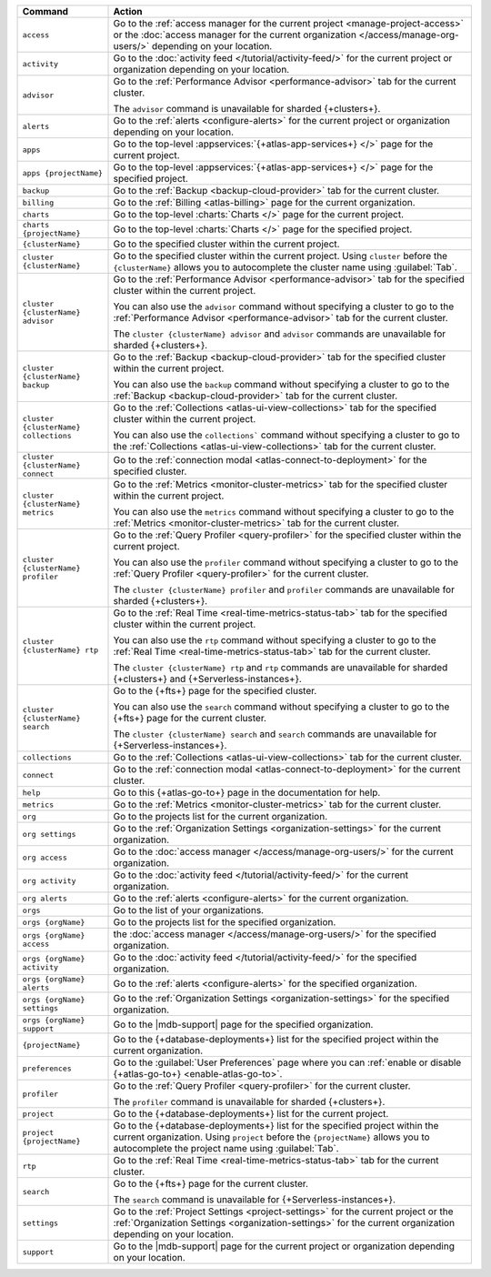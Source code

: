 .. list-table::
   :widths: 20 80
   :header-rows: 1

   * - Command
     - Action 

   * - ``access``
     - Go to the :ref:`access manager for the current project <manage-project-access>` 
       or the :doc:`access manager for the current organization </access/manage-org-users/>`
       depending on your location.
       
   * - ``activity``
     - Go to the :doc:`activity feed </tutorial/activity-feed/>` for
       the current project or organization depending on your
       location.

   * - ``advisor``
     - Go to the :ref:`Performance Advisor <performance-advisor>` tab
       for the current cluster.

       The ``advisor`` command is unavailable for sharded {+clusters+}.

   * - ``alerts``
     - Go to the :ref:`alerts <configure-alerts>` for the current
       project or organization depending on your location.

   * - ``apps``
     - Go to the top-level :appservices:`{+atlas-app-services+} </>` page 
       for the current project.

   * - ``apps {projectName}``
     - Go to the top-level :appservices:`{+atlas-app-services+} </>` page 
       for the specified project.

   * - ``backup``
     - Go to the :ref:`Backup <backup-cloud-provider>` tab for the current cluster.
  
   * - ``billing``
     - Go to the :ref:`Billing <atlas-billing>` page for the current
       organization.

   * - ``charts``
     - Go to the top-level :charts:`Charts </>` page for the current
       project.

   * - ``charts {projectName}``
     - Go to the top-level :charts:`Charts </>` page for the specified project.

   * - ``{clusterName}``
     - Go to the specified cluster within the current project.

   * - ``cluster {clusterName}``
     - Go to the specified cluster within the current project. Using ``cluster``
       before the ``{clusterName}`` allows you to autocomplete the cluster name
       using :guilabel:`Tab`.

   * - ``cluster {clusterName} advisor``
     - Go to the :ref:`Performance Advisor <performance-advisor>` tab
       for the specified cluster within the current project.

       You can also use the ``advisor`` command without specifying a cluster to go to the :ref:`Performance Advisor <performance-advisor>` tab for the current cluster.

       The ``cluster {clusterName} advisor`` and ``advisor`` commands are unavailable for sharded {+clusters+}.       

   * - ``cluster {clusterName} backup``
     - Go to the :ref:`Backup <backup-cloud-provider>` tab for the specified
       cluster within the current project.

       You can also use the ``backup`` command without specifying a cluster to
       go to the :ref:`Backup <backup-cloud-provider>` tab for the current cluster.

   * - ``cluster {clusterName} collections``
     - Go to the :ref:`Collections <atlas-ui-view-collections>` tab for
       the specified cluster within the current project.

       You can also use the ``collections``` command without specifying a
       cluster to go to the :ref:`Collections <atlas-ui-view-collections>` tab for the
       current cluster.

   * - ``cluster {clusterName} connect``
     - Go to the :ref:`connection modal <atlas-connect-to-deployment>` for the
       specified cluster.

   * - ``cluster {clusterName} metrics``
     - Go to the :ref:`Metrics <monitor-cluster-metrics>` tab for the specified
       cluster within the current project.

       You can also use the ``metrics`` command without specifying a cluster to
       go to the :ref:`Metrics <monitor-cluster-metrics>` tab for the current 
       cluster.

   * - ``cluster {clusterName} profiler``
     - Go to the :ref:`Query Profiler <query-profiler>` for the specified cluster
       within the current project.

       You can also use the ``profiler`` command without specifying a cluster to
       go to the :ref:`Query Profiler <query-profiler>` for the current cluster.

       The ``cluster {clusterName} profiler`` and ``profiler`` commands are unavailable for sharded {+clusters+}.

   * - ``cluster {clusterName} rtp``
     - Go to the :ref:`Real Time <real-time-metrics-status-tab>` tab
       for the specified cluster within the current project.

       You can also use the ``rtp`` command without specifying a cluster to
       go to the :ref:`Real Time <real-time-metrics-status-tab>` tab for the
       current cluster.

       The ``cluster {clusterName} rtp`` and ``rtp`` commands are
       unavailable for sharded {+clusters+} and 
       {+Serverless-instances+}.

   * - ``cluster {clusterName} search``
     - Go to the {+fts+} page for the specified cluster.

       You can also use the ``search`` command without specifying a cluster to
       go to the {+fts+} page for the
       current cluster.

       The ``cluster {clusterName} search`` and ``search`` commands are
       unavailable for {+Serverless-instances+}.

   * - ``collections``
     - Go to the :ref:`Collections <atlas-ui-view-collections>` tab for the 
       current cluster.

   * - ``connect``
     - Go to the :ref:`connection modal <atlas-connect-to-deployment>` for the
       current cluster.
 
   * - ``help``
     - Go to this {+atlas-go-to+} page in the documentation for help.

   * - ``metrics``
     - Go to the :ref:`Metrics <monitor-cluster-metrics>` tab for the 
       current cluster.

   * - ``org``
     - Go to the projects list for the current organization.
     
   * - ``org settings``
     - Go to the :ref:`Organization Settings
       <organization-settings>` for the current organization.

   * - ``org access``
     - Go to the :doc:`access manager </access/manage-org-users/>` for the
       current organization.

   * - ``org activity``
     - Go to the :doc:`activity feed </tutorial/activity-feed/>` for the current
       organization.

   * - ``org alerts``
     - Go to the :ref:`alerts <configure-alerts>` for the current organization.

   * - ``orgs``
     - Go to the list of your organizations. 

   * - ``orgs {orgName}``
     - Go to the projects list for the specified organization.

   * - ``orgs {orgName} access``
     - the :doc:`access manager </access/manage-org-users/>`
       for the specified organization.

   * - ``orgs {orgName} activity``
     - Go to the :doc:`activity feed </tutorial/activity-feed/>` for
       the specified organization.

   * - ``orgs {orgName} alerts``
     - Go to the :ref:`alerts <configure-alerts>` for the specified
       organization.

   * - ``orgs {orgName} settings``
     - Go to the :ref:`Organization Settings
       <organization-settings>` for the specified organization.

   * - ``orgs {orgName} support``
     - Go to the |mdb-support| page for the specified organization.

   * - ``{projectName}``
     - Go to the {+database-deployments+} list for the specified
       project within the current organization.

   * - ``preferences``
     - Go to the :guilabel:`User Preferences` page where you can
       :ref:`enable or disable {+atlas-go-to+} <enable-atlas-go-to>`.
  
   * - ``profiler``
     - Go to the :ref:`Query Profiler <query-profiler>` for the current
       cluster.

       The ``profiler`` command is unavailable for sharded {+clusters+}.

   * - ``project``
     - Go to the {+database-deployments+} list for the current project.

   * - ``project {projectName}``
     - Go to the {+database-deployments+} list for the specified
       project within the current organization. Using ``project``
       before the ``{projectName}`` allows you to autocomplete the project name
       using :guilabel:`Tab`.

   * - ``rtp``
     - Go to the :ref:`Real Time <real-time-metrics-status-tab>` tab
       for the current cluster.

   * - ``search``
     - Go to the {+fts+} page for the current cluster.

       The ``search`` command is unavailable for 
       {+Serverless-instances+}.

   * - ``settings``
     - Go to the :ref:`Project Settings <project-settings>` for
       the current project or the :ref:`Organization Settings
       <organization-settings>` for the current organization
       depending on your location.

   * - ``support``
     - Go to the |mdb-support| page for
       the current project or organization depending on your
       location.
